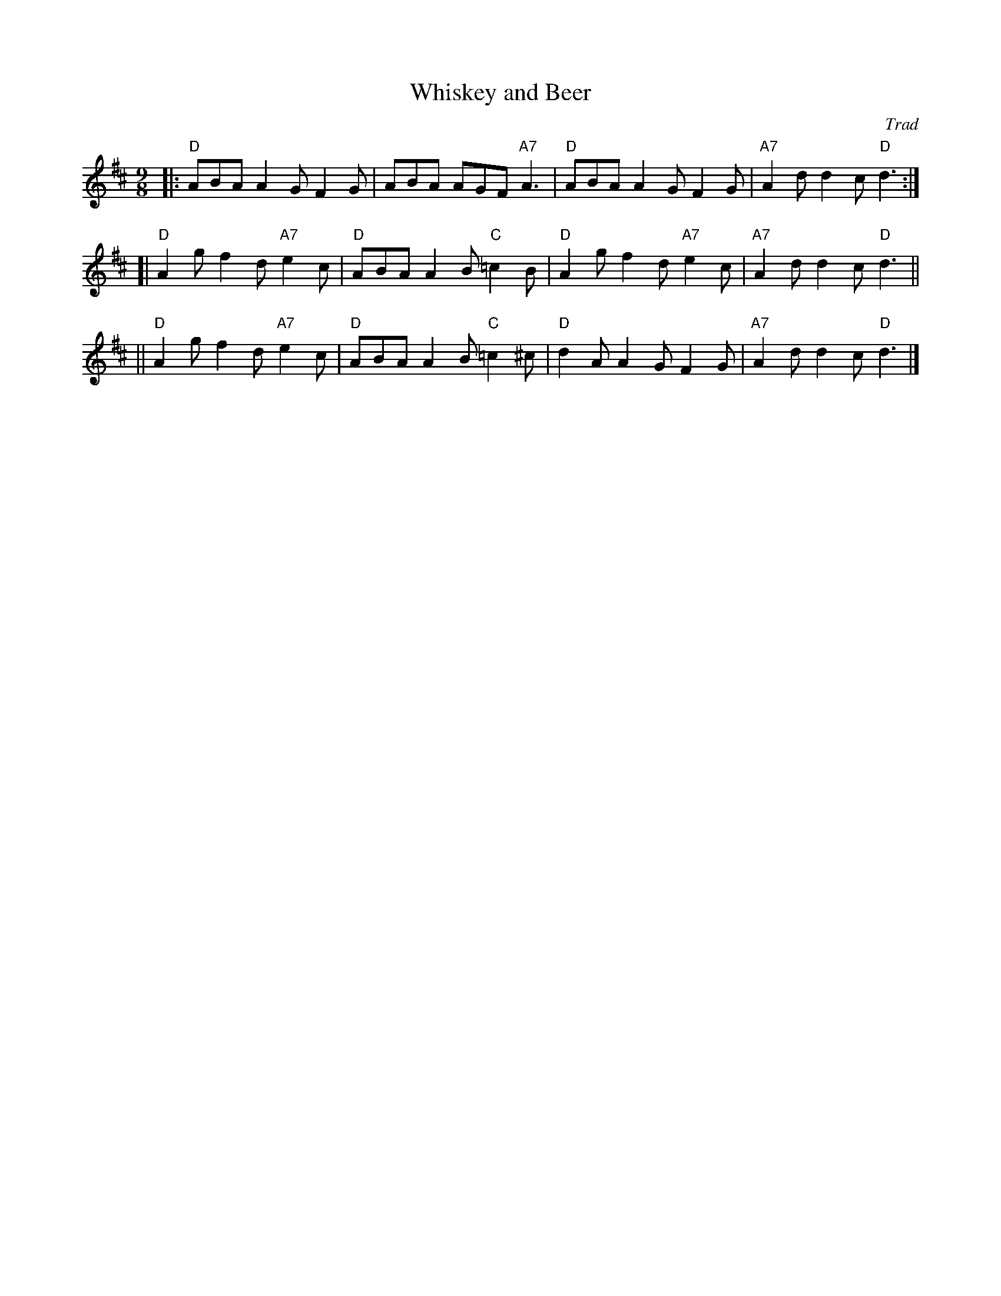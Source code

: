 
X: 1
T: Whiskey and Beer
R: slipjig
O: Trad
B: Cole p.58
D: Boys of the Lough ___
Z: John Chambers <jc@trillian.mit.edu>
M: 9/8
L: 1/8
K: D
|: "D"ABA A2G F2G | ABA AGF "A7"A3 | "D"ABA A2G F2G | "A7"A2d d2c "D"d3 :|
[| "D"A2g f2d "A7"e2c | "D"ABA A2B "C"=c2B | "D"A2g f2d "A7"e2c | "A7"A2d d2c "D"d3 ||
|| "D"A2g f2d "A7"e2c | "D"ABA A2B "C"=c2^c | "D"d2A A2G F2G | "A7"A2d d2c "D"d3 |]
